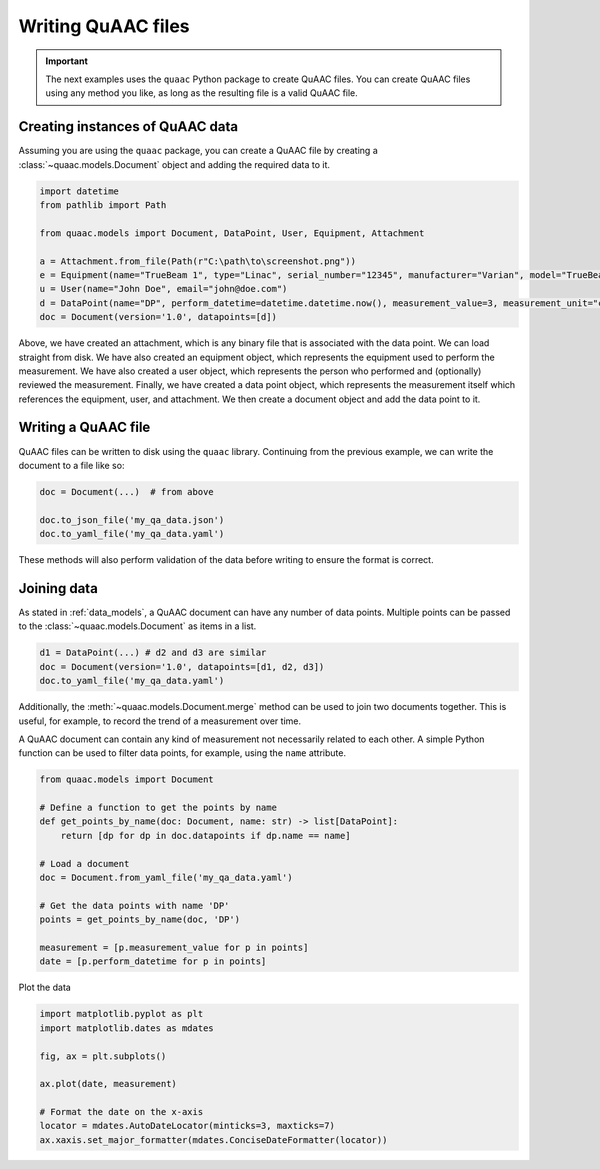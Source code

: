 ===================
Writing QuAAC files
===================

.. important::

  The next examples uses the ``quaac`` Python package to create QuAAC files. You can create QuAAC files using any method you like, as long as the resulting file is a valid QuAAC file.


Creating instances of QuAAC data
---------------------------------

Assuming you are using the ``quaac`` package, you can create a QuAAC file by creating a :class:`~quaac.models.Document` object and adding the required data to it.

.. code-block:: python

  import datetime
  from pathlib import Path

  from quaac.models import Document, DataPoint, User, Equipment, Attachment

  a = Attachment.from_file(Path(r"C:\path\to\screenshot.png"))
  e = Equipment(name="TrueBeam 1", type="Linac", serial_number="12345", manufacturer="Varian", model="TrueBeam")
  u = User(name="John Doe", email="john@doe.com")
  d = DataPoint(name="DP", perform_datetime=datetime.datetime.now(), measurement_value=3, measurement_unit="cGy", performer=u, primary_equipment=e, ancillary_equipment=[e], attachments=[a], reviewer=u, parameters={'field size': '10x10cm', 'ssd': '100cm'})
  doc = Document(version='1.0', datapoints=[d])

Above, we have created an attachment, which is any binary file that is associated with the data point. We can load straight from disk.
We have also created an equipment object, which represents the equipment used to perform the measurement.
We have also created a user object, which represents the person who performed and (optionally) reviewed the measurement.
Finally, we have created a data point object, which represents the measurement itself which references the equipment, user, and attachment.
We then create a document object and add the data point to it.

Writing a QuAAC file
--------------------

QuAAC files can be written to disk using the ``quaac`` library. Continuing from the previous example, we can write the document to a file like so:

.. code-block:: python

    doc = Document(...)  # from above

    doc.to_json_file('my_qa_data.json')
    doc.to_yaml_file('my_qa_data.yaml')

These methods will also perform validation of the data before writing
to ensure the format is correct.

Joining data
------------

As stated in :ref:`data_models`, a QuAAC document can have any number of data points.
Multiple points can be passed to the :class:`~quaac.models.Document` as items in a list.

.. code-block:: python

    d1 = DataPoint(...) # d2 and d3 are similar
    doc = Document(version='1.0', datapoints=[d1, d2, d3])
    doc.to_yaml_file('my_qa_data.yaml')

Additionally, the :meth:`~quaac.models.Document.merge` method can be used to join two documents together.
This is useful, for example, to record the trend of a measurement over time.

.. code-block:: python
    :emphasize-lines: 9,10

    # Read a previous stored document
    doc = Document.from_yaml_file('my_qa_data.yaml')

    # Create a new data point
    d4 = DataPoint(name="DP", perform_datetime=datetime.datetime.now(), measurement_value=4, ...)
    doc4 = Document(version='1.0', datapoints=[d4])

    # Merge the two documents and save
    new_doc = doc.merge([doc4])
    new_doc.to_yaml_file('my_qa_data.yaml')

A QuAAC document can contain any kind of measurement not necessarily related to each other.
A simple Python function can be used to filter data points, for example, using the ``name`` attribute.

.. code-block:: python

    from quaac.models import Document

    # Define a function to get the points by name
    def get_points_by_name(doc: Document, name: str) -> list[DataPoint]:
        return [dp for dp in doc.datapoints if dp.name == name]

    # Load a document
    doc = Document.from_yaml_file('my_qa_data.yaml')

    # Get the data points with name 'DP'
    points = get_points_by_name(doc, 'DP')
    
    measurement = [p.measurement_value for p in points]
    date = [p.perform_datetime for p in points]

Plot the data

.. code-block:: python

    import matplotlib.pyplot as plt
    import matplotlib.dates as mdates
    
    fig, ax = plt.subplots()

    ax.plot(date, measurement)
    
    # Format the date on the x-axis
    locator = mdates.AutoDateLocator(minticks=3, maxticks=7)
    ax.xaxis.set_major_formatter(mdates.ConciseDateFormatter(locator))

    